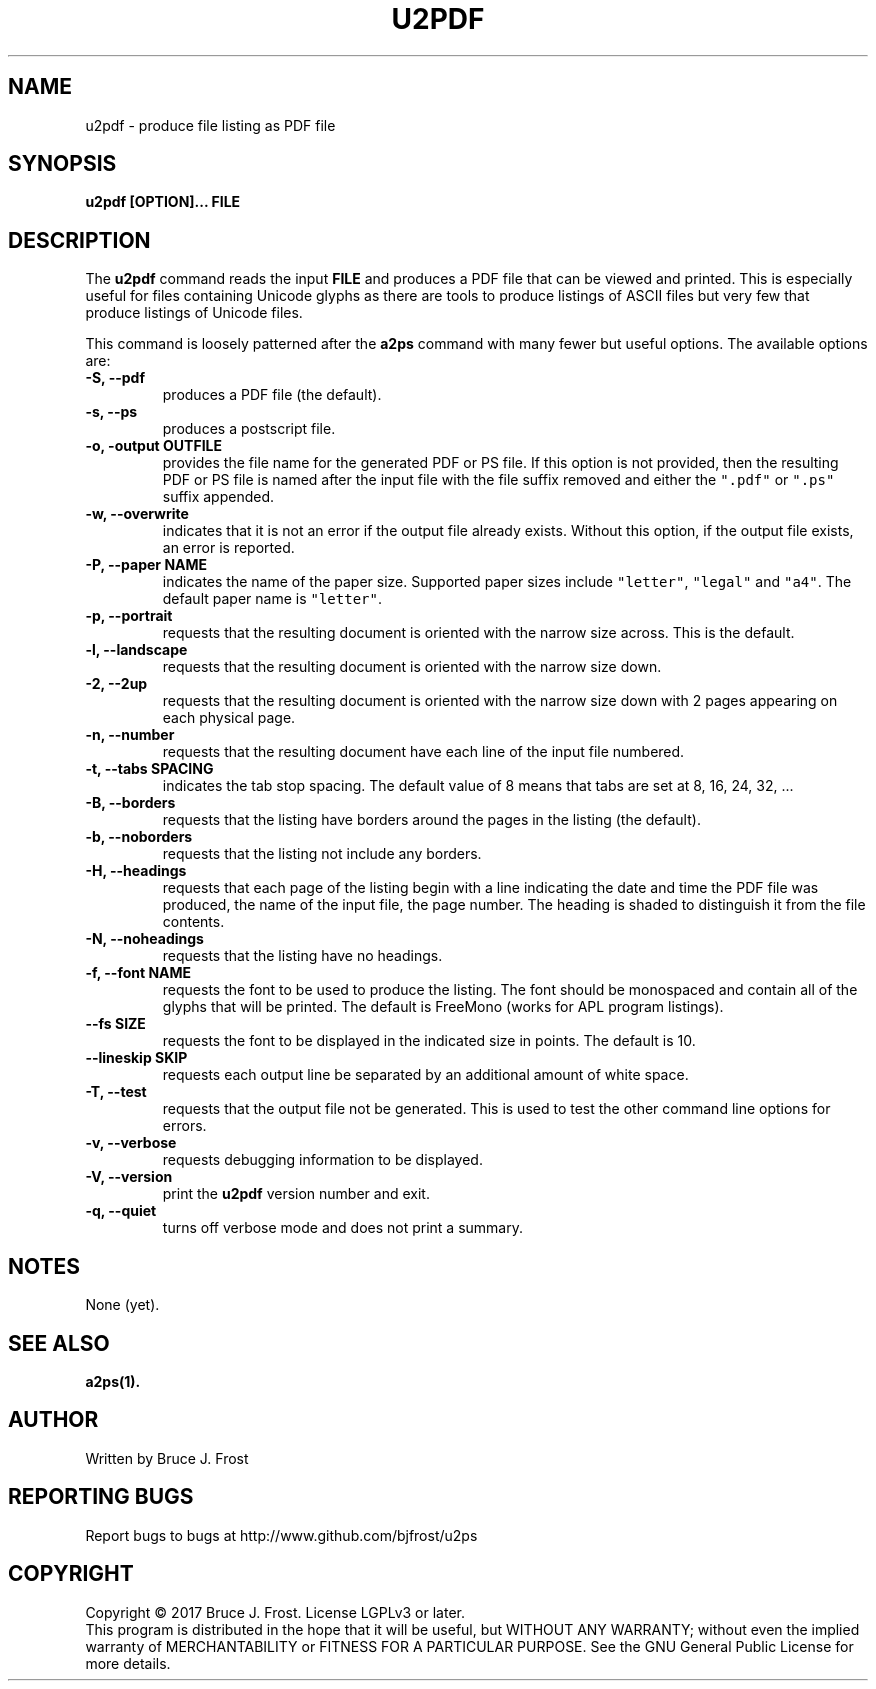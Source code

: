 .\" Copyright (c) 2017 by Bruce J Frost (http://github.com/bjfrost/)
.\"
.\" Permission is granted to make and distribute verbatim copies of this
.\" manual provided the copyright notice and this permission notice are
.\" preserved on all copies.
.\"
.\" Permission is granted to copy and distribute modified versions of this
.\" manual under the conditions for verbatim copying, provided that the
.\" entire resulting derived work is distributed under the terms of a
.\" permission notice identical to this one.
.\"
.\" Formatted or processed versions of this manual, if unaccompanied by
.\" the source, must acknowledge the copyright and authors of this work.
.\"
.\" Format on Linux with the command:
.\"
.\"    groff -Tpdf -man u2pdf.1 > u2pdf.1.pdf
.\"
.TH U2PDF 1 2017-01-19
.SH NAME
u2pdf \- produce file listing as PDF file
.SH SYNOPSIS
.nf
.BI "u2pdf [OPTION]... FILE"

.SH DESCRIPTION

.PP
The
.BR u2pdf
command reads the input
.B "FILE"
and produces a PDF file that can be viewed and printed.
This is especially useful for files containing Unicode
glyphs as there are tools to produce listings of ASCII
files but very few that produce listings of Unicode
files.

This command is loosely patterned after the
.B a2ps
command with many fewer but useful options.
The available options are:

.TP
.B  "-S, --pdf"
produces a PDF file (the default).

.TP
.B  "-s, --ps"
produces a postscript file.

.TP
.BI "-o, -output OUTFILE"
provides the file name for the generated PDF or PS file.
If this option is not provided, then the resulting
PDF or PS file is named after the input file with the
file suffix removed and either the
\fC".pdf"\fP or \fC".ps"\fP suffix appended.

.TP
.B "-w, --overwrite"
indicates that it is not an error if the output file
already exists.
Without this option, if the output file exists, an error is
reported.

.TP
.BI "-P, --paper NAME"
indicates the name of the paper size.
Supported paper sizes include \fC"letter"\fP,
\fC"legal"\fP and \fC"a4"\fP.
The default paper name is \fC"letter"\fP.

.TP
.B  "-p, --portrait"
requests that the resulting document is oriented with the
narrow size across.  This is the default.

.TP
.B  "-l, --landscape"
requests that the resulting document is oriented with the
narrow size down.

.TP
.B  "-2, --2up"
requests that the resulting document is oriented with the
narrow size down with 2 pages appearing on each physical page.

.TP
.B "-n, --number"
requests that the resulting document have each line of the
input file numbered.

.TP
.BI "-t, --tabs SPACING"
indicates the tab stop spacing.
The default value of 8 means that tabs are set at 8, 16, 24, 32, ...

.TP
.B "-B, --borders"
requests that the listing have borders around the pages in the
listing (the default).

.TP
.B "-b, --noborders"
requests that the listing not include any borders.


.TP
.B "-H, --headings"
requests that each page of the listing begin with a line indicating
the date and time the PDF file was produced,
the name of the input file,
the page number.
The heading is shaded to distinguish it from the file contents.

.TP
.B "-N, --noheadings"
requests that the listing have no headings.

.TP
.BI "-f, --font NAME"
requests the font to be used to produce the listing.
The font should be monospaced and contain all of the
glyphs that will be printed.
The default is FreeMono (works for APL program listings).

.TP
.BI "--fs SIZE"
requests the font to be displayed in the indicated size
in points.  The default is 10.

.TP
.B  "--lineskip SKIP"
requests each output line be separated by an additional
amount of white space.

.TP
.B "-T, --test"
requests that the output file not be generated.
This is used to test the other command line options
for errors.

.TP
.B  "-v, --verbose"
requests debugging information to be displayed.

.TP
.B  "-V, --version"
print the
.B u2pdf
version number and exit.

.TP
.B  "-q, --quiet"
turns off verbose mode and does not print a summary.

.SH NOTES

None (yet).

.SH SEE ALSO

.B a2ps(1).

.SH AUTHOR
Written by Bruce J. Frost
.SH "REPORTING BUGS"
Report bugs to bugs at http://www.github.com/bjfrost/u2ps
.SH COPYRIGHT
Copyright \(co 2017 Bruce J. Frost.
License LGPLv3 or later.
.br
This program is distributed in the hope that it will be useful,
but WITHOUT ANY WARRANTY; without even the implied warranty of
MERCHANTABILITY or FITNESS FOR A PARTICULAR PURPOSE.  See the
GNU General Public License for more details.

 
